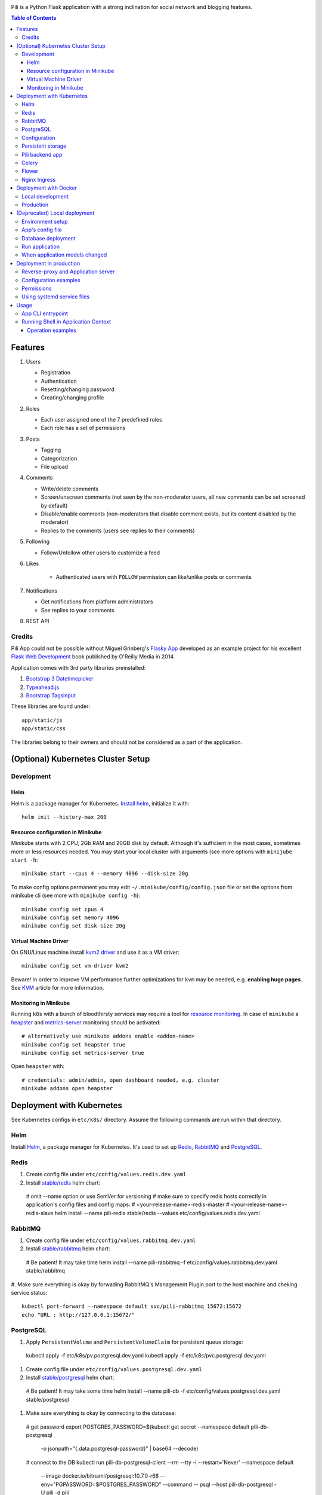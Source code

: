 .. image:: https://img.shields.io/circleci/project/github/pilosus/pili.svg
    :target: https://circleci.com/gh/pilosus/pili/tree/master

.. image:: https://img.shields.io/badge/code%20style-black-000000.svg
    :target: https://github.com/python/black

Pili is a Python Flask application with a strong inclination
for social network and blogging features.

.. contents:: Table of Contents


========
Features
========

#. Users

   * Registration
   * Authentication
   * Resetting/changing password
   * Creating/changing profile

#. Roles

   * Each user assigned one of the 7 predefined roles
   * Each role has a set of permissions
      
#. Posts

   * Tagging
   * Categorization
   * File upload

#. Comments

   * Write/delete comments
   * Screen/unscreen comments (not seen by the non-moderator users, all new comments can be set screened by default)
   * Disable/enable comments (non-moderators that disable comment exists, but its content disabled by the moderator)
   * Replies to the comments (users see replies to their comments)

#. Following

   * Follow/Unfollow other users to customize a feed

#. Likes

    * Authenticated users with ``FOLLOW`` permission can like/unlike posts or comments

#. Notifications

   * Get notifications from platform administrators
   * See replies to your comments

#. REST API
   
-------
Credits
-------

Pili App could not be possible without Miguel Grinberg's `Flasky App`_
developed as an example project for his excellent `Flask Web
Development`_ book published by O'Reilly Media in 2014.

Application comes with 3rd party libraries preinstalled:

#. `Bootstrap 3 Datetimepicker`_
#. `Typeahead.js`_
#. `Bootstrap Tagsinput`_

These libraries are found under::

  app/static/js
  app/static/css

The libraries belong to their owners and should not be considered as a
part of the application.

===================================
(Optional) Kubernetes Cluster Setup
===================================

-----------
Development
-----------

Helm
----

Helm is a package manager for Kubernetes. `Install helm <https://helm.sh/docs/using_helm/#installing-helm>`_,
initialize it with::

  helm init --history-max 200


Resource configuration in Minikube
----------------------------------

Minikube starts with 2 CPU, 2Gb RAM and 20GB disk by default. Although it's sufficient in the most cases,
sometimes more or less resources needed. You may start your local cluster with arguments (see more options with
``minijube start -h``::

  minikube start --cpus 4 --memory 4096 --disk-size 20g

To make config options permanent you may edit ``~/.minikube/config/config.json`` file or set the options
from minikube cli (see more with ``minikube config -h``)::

  minikube config set cpus 4
  minikube config set memory 4096
  minikube config set disk-size 20g

Virtual Machine Driver
----------------------

On GNU/Linux machine install `kvm2 driver`_ and use it as a VM driver::

  minikube config set vm-driver kvm2


Beware! In order to improve VM performance further optimizations for ``kvm`` may be needed,
e.g. **enabling huge pages**. See `KVM`_ article for more information.

.. _kvm2 driver: https://github.com/kubernetes/minikube/blob/master/docs/drivers.md#kvm2-driver
.. _KVM: https://wiki.archlinux.org/index.php/KVM


Monitoring in Minikube
----------------------

Running ``k8s`` with a bunch of bloodthirsty services may require a tool for `resource monitoring`_.
In case of ``minikube`` a `heapster`_ and `metrics-server`_ monitoring should be activated::

  # alternatively use minikube addons enable <addon-name>
  minikube config set heapster true
  minikube config set metrics-server true

Open ``heapster`` with::

  # credentials: admin/admin, open dashboard needed, e.g. cluster
  minikube addons open heapster


.. _resource monitoring: https://kubernetes.io/docs/tasks/debug-application-cluster/resource-usage-monitoring/
.. _heapster: https://github.com/kubernetes/minikube/blob/master/docs/addons.md
.. _metrics-server: https://kubernetes.io/docs/tasks/debug-application-cluster/resource-metrics-pipeline/#metrics-server


.. _k8s:

==========================
Deployment with Kubernetes
==========================

See Kubernetes configs in ``etc/k8s/`` directory. Assume the following commands are run within that directory.


----
Helm
----

Install `Helm`_, a package manager for Kubernetes. It's used to set up Redis_, RabbitMQ_ and PostgreSQL_.

.. _Helm: https://helm.sh/docs/using_helm/#installing-helm


.. _Redis:

-----
Redis
-----

#. Create config file under ``etc/config/values.redis.dev.yaml``

#. Install `stable/redis <https://github.com/helm/charts/tree/master/stable/redis>`_ helm chart::

  # omit --name option or use SemVer for versioning
  # make sure to specify redis hosts correctly in application's config files and config maps:
  # <your-release-name>-redis-master
  # <your-release-name>-redis-slave
  helm install --name pili-redis stable/redis --values etc/config/values.redis.dev.yaml

.. _RabbitMQ:

--------
RabbitMQ
--------

#. Create config file under ``etc/config/values.rabbitmq.dev.yaml``

#. Install `stable/rabbitmq <https://github.com/helm/charts/tree/master/stable/rabbitmq>`_ helm chart::

  # Be patient! It may take time
  helm install --name pili-rabbitmq -f etc/config/values.rabbitmq.dev.yaml stable/rabbitmq

#. Make sure everything is okay by forwading RabbitMQ's Management Plugin port to the host machine
and cheking service status::

  kubectl port-forward --namespace default svc/pili-rabbitmq 15672:15672
  echo "URL : http://127.0.0.1:15672/"

.. _PostgreSQL:

----------
PostgreSQL
----------

#. Apply ``PersistentVolume`` and ``PersistentVolumeClaim`` for persistent queue storage::

  kubectl apply -f etc/k8s/pv.postgresql.dev.yaml
  kubectl apply -f etc/k8s/pvc.postgresql.dev.yaml


#. Create config file under ``etc/config/values.postgresql.dev.yaml``

#. Install `stable/postgresql <https://github.com/helm/charts/tree/master/stable/postgresql>`_ helm chart::

  # Be patient! It may take some time
  helm install --name pili-db -f etc/config/values.postgresql.dev.yaml stable/postgresql

#. Make sure everything is okay by connecting to the database::

  # get password
  export POSTGRES_PASSWORD=$(kubectl get secret --namespace default pili-db-postgresql \
         -o jsonpath="{.data.postgresql-password}" | base64 --decode)
  # connect to the DB
  kubectl run pili-db-postgresql-client --rm --tty -i --restart='Never' --namespace default \
         --image docker.io/bitnami/postgresql:10.7.0-r68 --env="PGPASSWORD=$POSTGRES_PASSWORD" \
         --command -- psql --host pili-db-postgresql -U pili -d pili


.. _ConfigMap:

-------------
Configuration
-------------

#. Add environment variables as a ``ConfigMap``::

  kubectl create configmap pili-config --from-env-file=etc/config/k8s.env


#. Make sure config is added correctly::

  kubectl get configmap pili-config -o yaml
  kubectl describe configmap pili-config

#. Add private docker registry credentials as a ``Secret`` using local ``~/.docker/config.json``::

  kubectl create secret generic registry-credentials \
      --from-file=.dockerconfigjson=/home/vitaly/.docker/config.json \
      --type=kubernetes.io/dockerconfigjson

#. Make sure secret's added correctly::

  kubectl get secret registry-credentials --output="jsonpath={.data.\.dockerconfigjson}" | base64 --decode



------------------
Persistent storage
------------------

#. Create a mount point in the cluster::

  minikube ssh
  sudo mkdir -p /mnt/data/uploads

#. Create ``PersistentVolume``::

  kubectl apply -f etc/k8s/pv.app.dev.yaml

#. Create ``PersistentVolumeClaim``::

  kubectl apply -f etc/k8s/pvc.app.dev.yaml

----------------
Pili backend app
----------------

#. Apply ``Deployment``::

  kubectl apply -f etc/k8s/deployment.app.dev.yaml

#. Make sure deployment's applied::

  kubectl get pods

#. Apply ``Service``::

  kubectl apply -f etc/k8s/service.app.dev.yaml

#. Make sure services has started:

  kubectl describe service pili
  minikube service pili

------
Celery
------

#. Apply ``Deployment``::

  kubectl apply -f etc/k8s/deployment.celery.dev.yaml


------
Flower
------

#. Apply ``Deployment``::

  kubectl apply -f etc/k8s/deployment.flower.dev.yaml


#. Apply ``Service``::

  kubectl apply -f etc/k8s/service.flower.dev.yaml


-------------
Nginx Ingress
-------------

#. Enable `Ingress`_ addon on minikube::

  minikube addons enable ingress


#. Apply ``Ingress`` manifest::

  kubectl apply -f etc/k8s/ingress.app.dev.yaml


#. After a while get ingress IP-address::

  kubectl get ingress


#. Add IP-address to ``/etc/hosts``::

  172.17.0.15 pili.org

#. Go to `http://pili.org <http://pili.org>`_ check everything works as expected

.. _Ingress: https://kubernetes.io/docs/tasks/access-application-cluster/ingress-minikube/


.. _DockerDeployment:

======================
Deployment with Docker
======================

-----------------
Local development
-----------------

#. Install ``docker>=18.06`` and ``docker-compose>=1.23.0``
#. Set environment variable ``PILI_CONFIG=development`` (you can place it to ``.env`` file in the root directory of the project)
#. Create file ``/etc/env/development.env`` and save environment variables needed for the app, e.g.::

    PILI_CONFIG=development
    SECRET_KEY=your_key
    SSL_DISABLE=1  # you don't need this in localhost
    DATABASE_URL=postgresql://pili:pili@db/pili  # use DB as docker-compose service
    CELERY_INSTEAD_THREADING=True  # use celery cervice
    CELERY_BROKER_URL=amqp://guest:guest@rabbitmq:5672/  # use RabbitMQ as celery's broker
    CELERY_RESULT_BACKEND=redis://redis:6379/10  # celery result backend
    FLOWER_PORT=5678  # monitoring tool for celery
    FLOWER_BROKER_API=http://guest:guest@rabbitmq:15672/api/
    MAIL_SERVER=your_smtp
    MAIL_PORT=587
    MAIL_USE_TLS=True
    MAIL_USERNAME=you@your@smtp
    MAIL_PASSWORD=your_password

#. Run services with ``docker-compose up``
#. Open service with ``browse http://localhost:8080``
#. Open celery monitoring with ``browse http://localhost:5678``


Use ``make`` for the routine operations like:

#. Start/stop docker services with ``make up`` and ``make down`` respectively
#. Run linters with ``make lint``
#. Run `mypy`_ static analysis tool with ``make mypy``
#. Format code with `black formatter`_

.. _black formatter: https://github.com/ambv/black
.. _mypy: http://mypy-lang.org/


----------
Production
----------

The project uses `Circle CI`_ for CI/CD. As its final step CI/CD pushes docker image to a private docker registry.
The image can be used then in ``docker run``, ``docker-compose`` or in a ``Kubernetes cluster``.

.. _Circle CI: https://circleci.com/


=============================
(Deprecated) Local deployment
=============================

This section considered deprecated, see k8s_ or DockerDeployment_ for the suggested deployment model.

-----------------
Environment setup
-----------------

Application's deployment follows the same steps as any other large
Flask application.

Setting up environment basically means:

#. Installing dependencies (Python packages)
#. Editing application's configurations files
#. Exporting shell environment variables

List of dependencies is made up of several parts:

#. Common dependencies
#. Dependencies specific for the environment (built upon common
   dependencies):

   * Development
   * Production (Unix server)
   * Heroku

Dependencies lists are found under::
   
    requirements/

*virtualenv* can be used for creating a virtual environment in the
app's working directory in order to install aforementioned
dependencies::

    $ virtualenv --python=python3 venv

Then virtual environment can be activated/deactivated::

    $ source venv/bin/activate
    (venv) $ deactivate

Dependencies can be installed then using ``pip``::

  (venv) $ pip install -r requirements/unix[prod|dev|...].txt

-----------------
App's config file
-----------------

Application gets use of environment variables. The whole list of such
variables can be found in ``config.py``.

These environment variables are set using shell-specific commands,
such as ``export`` in ``bash`` or ``setenv`` in ``csh``::

    (venv) $ export VARIABLE=value
    
**IMPORTANT!** Application also relies on ``.hosting.env`` file that 
is to be created by the user in the app's working directory. File 
format is the following::

    ENVVARIABLE=value of the environment variable

``.hosting.env`` is mandatory for ``manage.py`` file. It can also be
used in production when writing ``systemd`` service files (with
``EnvironmentFile`` directive).

**IMPORTANT!** Although ``manage.py`` sets environment variables found
in ``.hosting.env`` users cannot rely on it when working with Celery
workers. In this case environment variables are to be set in Celery's
own configuration (production) or with the shell's ``export`` command
(development).

-------------------
Database deployment
-------------------

Application uses `Flask-Migrate`_ for database migrations with
Alembic. Database deployment is made up of the following steps:

#. Create all databases used by the application, create migration
   repository::

     (venv) $ python manage.py initialize

#. Generate an initial migration, apply it to the database, then
   insert roles and add application's administrator::

     (venv) $ python manage.py deploy


---------------
Run application
---------------    

Now that the application is configured, DB created and migration repo
is created, the last two steps are needed in order to get the
application running:

#. Start Celery workers with::

     (venv) $ celery worker -A celery_worker.celery --loglevel=info

#. Start development server::

     (venv) $ python manage.py runserver

#. Go to http://127.0.0.0:5000 and enjoy!


-------------------------------
When application models changed
-------------------------------

Every time the database models (``app/models.py``) change do the following::

  (venv) $ python manage.py db migrate [--message MESSAGE]
  (venv) $ emacs $( ls -1th migrations/versions/*.py | head -1 ) # check and edit migration
  (venv) $ python manage.py db upgrade
  
========================
Deployment in production
========================

This section considered deprecated, see DockerDeployment_ for the suggested deployment model.

------------------------------------
Reverse-proxy and Application server
------------------------------------

Flask's built-in server is not suitable for production. There are
quite a few `deployment options`_ for production environment, both
self-hosted and PaaS.

Being WSGI application, Flask requires WSGI application server (such
as **uWSGI** or **Gunicorn**), which usually works in conjunction with
a reserve-proxy server such as **Nginx** that serves static files and
manages requests. That takes the load off the application server and
guarantees better performance::

  Client request <-> Reverse-Proxy <-> Application Server (127.0.0.1:port OR socket)
      ^                   |
      └--- static files --┘

----------------------
Configuration examples
----------------------
      
There are configuration examples under::

  examples/

These examples include:

#. Celery systemd service file:

   * pili-celery.conf
   * pili-celery.service

#. Nginx configuration:

   * pili-nginx.conf

#. uWSGI systemd service file, uWSGI ini-config file:

   * pili-uwsgi.conf
   * pili-uwsgi.ini
   * pili-uwsgi.service

#. Git hooks for deployment from a repository:

   * post-receive (assumes /var/www/pili owned by ``git`` user, see
     also `Deployment with Git`_)

-----------     
Permissions
-----------

Aforementioned systemd service file examples get use of two directories::

  /var/log/pili
  /var/run/pili
  
The best way to create these directories is using the following systemd directives::

  PermissionsStartOnly=true # run ExecStartPre with root permissions
  ExecStartPre=-/usr/bin/mkdir -p /var/log/pili
  ExecStartPre=-/usr/bin/mkdir -p /var/run/pili

---------------------------
Using systemd service files
---------------------------

When tailored to your needs, provided systemd service files can be
used this way:

#. Go to systemd's directory for custom unit files::
     
     $ cd /etc/systemd/system
     
#. Create a symlink to a unit file::
     
     $ ln -s /var/www/pili/your.service your.service
     
#. Reload systemd daemon::
     
     $ sudo systemctl daemon-reload
     
#. Start your service with::
     
     $ sudo systemctl start your.service
     
#. Make sure it's running::
     
     $ sudo systemctl status your.service
     
#. If service has failed, take a look at systemd's logs::
     
     $ sudo journalctl -xe

=====
Usage
=====

------------------
App CLI entrypoint
------------------

Containerized application gets installed as an editable package with ``pip install -e .``.
It ensures that a `click`_ entrypoint ``pili`` also gets registered in the ``$PATH``.
Execute ``pili --help`` in that container to get some help:

.. code-block:: shell

   $ pili
   Usage: pili [OPTIONS] COMMAND [ARGS]...

     Pili App command line tool

   Options:
     --config TEXT  Configuration name
     --help         Show this message and exit.

   Commands:
     provision  Provision Application
     server     Run Flask Development Server
     shell      Run Python Shell
     test       Run Tests
     uwsgi      Run uWSGI Application server


Each command in turn also has ``--help`` argument, e.g.:

.. code-block:: shell

   pili  --config=production provision --help
     Usage: pili provision [OPTIONS]

     Provision Application

   Options:
     --db_init / --no-db_init        Initialize migration repository for DB
     --db_migrate / --no-db_migrate  Generate initial DB migration
     --db_upgrade / --no-db_upgrade  Apply migration to the DB
     --db_prepopulate / --no-db_prepopulate
                                  Prepopulate DB with essential data
     --help                          Show this message and exit.


.. _click: https://click.palletsprojects.com/

------------------------------------
Running Shell in Application Context
------------------------------------

Some routine operations are much easily done using Python shell with application context loaded:
a database session, ORM models, etc. You can run Python shell as follows::

  $ pili --config=<your-config> shell


Operation examples
------------------

Look up a body of the comment with id 10::
  
    >>> Comment.query.filter(Comment.id==10).first().body

Get a list of users with the role 'Writer'::
  
    >>> [u for u in Role.query.filter(Role.name == 'Writer').first().users]

Get a list of comments to the post with id 111::
  
    >>> [c for c in Post.query.filter(Post.id == 111).first().comments]

Get a list of replies to the comment contining a word 'flask'::

    >>> [r for r in Comment.query.filter(Comment.body.like("%flask%")).first().replies]

Get a parent comment of the reply with id 29 (parent attribute exists due to backref='parent' in models)::
  
    >>> Comment.query.filter(Comment.id == 29).first().parent

Get all replies written by the user 'Pilosus' in descending order (sort by the time of publication)::

    >>> user = User.query.filter(User.username == 'Pilosus').first()
    >>> Comment.query.join(Reply, Comment.author_id == User.id).\
    ... filter(Comment.parent_id.isnot(None), User.id == user.id).\
    ... order_by(Comment.timestamp.desc()).all()
    >>>
    >>> # the same but more concise
    >>>
    >>> Comment.query.filter(Comment.parent_id.isnot(None), Comment.author == user).\
    ... order_by(Comment.timestamp.desc()).\
    ... all()

Get all replies to the comment with id 23::

    >>> Comment.query.get(23).replies

Get a thread of all replies to the certain comment::

    |- Comment 1
    |- Comment 2
    |    |- Comment 4
    |    |    |- Comment 6
    |    |    
    |    |- Comment 5
    |    
    |- Comment 3	 

    >>> # Use Depth-First Search algorithm for graphs,
    >>> #              implemented as a static method
    >>>
    >>> Comment.dfs(Comment.query.get(2), print)
    >>> <Comment 4>
    >>> <Comment 6>
    >>> <Comment 5>

    
Get all post likes by the user with ``id`` 1, exclude comment likes::

    >>> Like.query.filter(Like.user_id==1, Like.comment_id == None).all()
    >>> Like.query.filter((Like.user_id==1) & (Like.comment_id == None)).all()

Get information about 'users' table::
  
    >>> User.__table__.columns
    >>> User.__table__.foreign_keys
    >>> User.__table__.constraints
    >>> User.__table__.indexes

.. _Flasky App: https://github.com/miguelgrinberg/flasky
.. _Flask Web Development: http://shop.oreilly.com/product/0636920031116.do
.. _Bootstrap 3 Datetimepicker: https://eonasdan.github.io/bootstrap-datetimepicker/Options/
.. _Typeahead.js: https://twitter.github.io/typeahead.js/examples/
.. _Bootstrap Tagsinput: https://bootstrap-tagsinput.github.io/bootstrap-tagsinput/examples/
.. _deployment options: http://flask.pocoo.org/docs/0.11/deploying/
.. _Deployment with Git: https://www.digitalocean.com/community/tutorials/how-to-use-git-hooks-to-automate-development-and-deployment-tasks
.. _Flask-Migrate: https://flask-migrate.readthedocs.io/en/latest/
